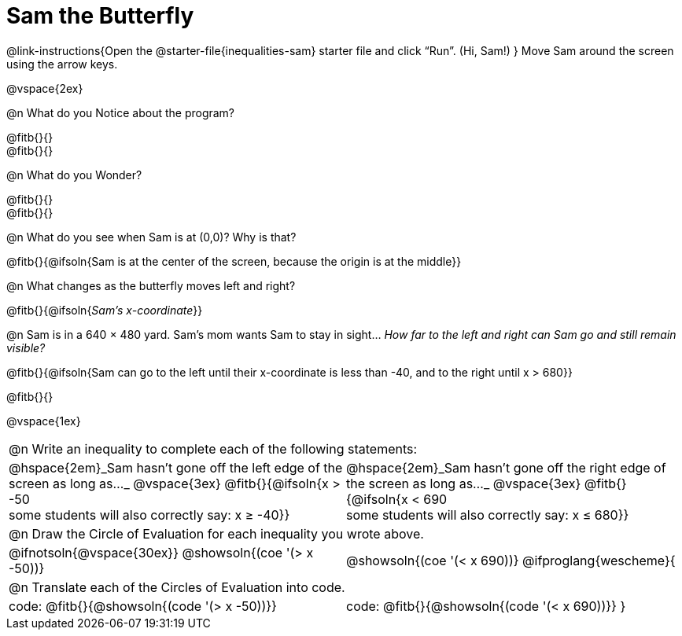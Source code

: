 = Sam the Butterfly

++++
<style>
#content .right{margin-right: 20ex; }
table .autonum::after { content: ')' !important; }
</style>
++++

@link-instructions{Open the @starter-file{inequalities-sam} starter file and click “Run”. (Hi, Sam!) }
Move Sam around the screen using the arrow keys.

@vspace{2ex}

@n What do you Notice about the program?

@fitb{}{} +
@fitb{}{}

@n What do you Wonder?

@fitb{}{} +
@fitb{}{}

@n What do you see when Sam is at (0,0)?  Why is that?

@fitb{}{@ifsoln{Sam is at the center of the screen, because the origin is at the middle}}

@n What changes as the butterfly moves left and right?

@fitb{}{@ifsoln{_Sam's x-coordinate_}}

@n Sam is in a 640 × 480 yard. Sam’s mom wants Sam to stay in sight... _How far to the left and right can Sam go and still remain visible?_

@fitb{}{@ifsoln{Sam can go to the left until their x-coordinate is less than -40, and to the right until x > 680}}

@fitb{}{}

@vspace{1ex}


[cols="1a,1a",stripes="none",grid="none",frame="none"]
|===
2+| @n Write an inequality to complete each of the following statements:
| @hspace{2em}_Sam hasn't gone off the left edge of the screen as long as…_
@vspace{3ex}
@fitb{}{@ifsoln{x > -50 +
some students will also correctly say: x &#8805; -40}}
| @hspace{2em}_Sam hasn't gone off the right edge of the screen as long as…_
@vspace{3ex}
@fitb{}{@ifsoln{x < 690 +
some students will also correctly say: x &#8804; 680}}
2+| @n Draw the Circle of Evaluation for each inequality you wrote above.
| @ifnotsoln{@vspace{30ex}}
@showsoln{(coe '(> x -50))}
| @showsoln{(coe '(< x 690))}
@ifproglang{wescheme}{
2+| @n Translate each of the Circles of Evaluation into code.
|code: @fitb{}{@showsoln{(code '(> x -50))}}
|code: @fitb{}{@showsoln{(code '(< x 690))}}
}
|===
